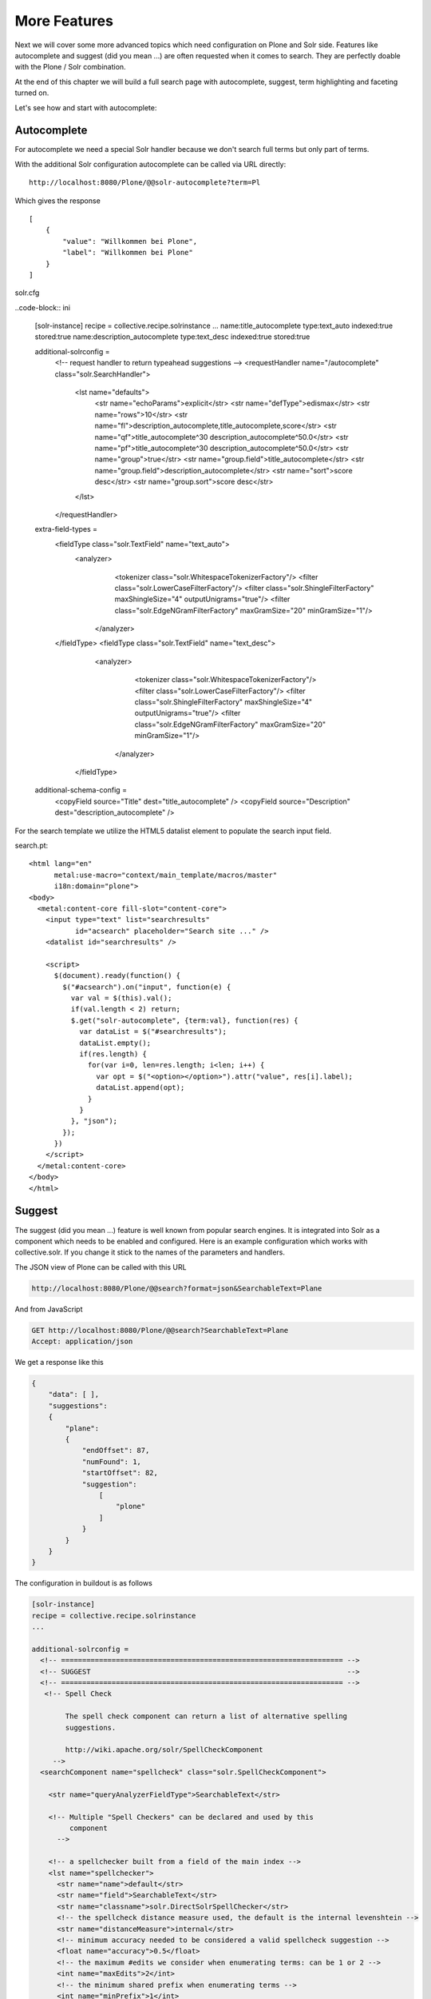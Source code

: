 =============
More Features
=============

Next we will cover some more advanced topics which need configuration on Plone and Solr side.
Features like autocomplete and suggest (did you mean ...) are often requested when it comes to search.
They are perfectly doable with the Plone / Solr combination.

At the end of this chapter we will build a full search page with autocomplete, suggest, term highlighting and faceting turned on.

Let's see how and start with autocomplete:

Autocomplete
============

For autocomplete we need a special Solr handler because we don't search full terms but only part of terms.

With the additional Solr configuration autocomplete can be called via URL directly::

    http://localhost:8080/Plone/@@solr-autocomplete?term=Pl

Which gives the response ::

    [
        {
            "value": "Willkommen bei Plone",
            "label": "Willkommen bei Plone"
        }
    ]


solr.cfg

..code-block:: ini

    [solr-instance]
    recipe = collective.recipe.solrinstance
    ...
    name:title_autocomplete type:text_auto indexed:true stored:true
    name:description_autocomplete type:text_desc indexed:true stored:true

    additional-solrconfig =
      <!-- request handler to return typeahead suggestions -->
      <requestHandler name="/autocomplete" class="solr.SearchHandler">
        <lst name="defaults">
          <str name="echoParams">explicit</str>
          <str name="defType">edismax</str>
          <str name="rows">10</str>
          <str name="fl">description_autocomplete,title_autocomplete,score</str>
          <str name="qf">title_autocomplete^30 description_autocomplete^50.0</str>
          <str name="pf">title_autocomplete^30 description_autocomplete^50.0</str>
          <str name="group">true</str>
          <str name="group.field">title_autocomplete</str>
          <str name="group.field">description_autocomplete</str>
          <str name="sort">score desc</str>
          <str name="group.sort">score desc</str>
        </lst>
      </requestHandler>

    extra-field-types =
      <fieldType class="solr.TextField" name="text_auto">
        <analyzer>
          <tokenizer class="solr.WhitespaceTokenizerFactory"/>
          <filter class="solr.LowerCaseFilterFactory"/>
          <filter class="solr.ShingleFilterFactory" maxShingleSize="4" outputUnigrams="true"/>
          <filter class="solr.EdgeNGramFilterFactory" maxGramSize="20" minGramSize="1"/>
         </analyzer>
      </fieldType>
      <fieldType class="solr.TextField" name="text_desc">
        <analyzer>
          <tokenizer class="solr.WhitespaceTokenizerFactory"/>
          <filter class="solr.LowerCaseFilterFactory"/>
          <filter class="solr.ShingleFilterFactory" maxShingleSize="4" outputUnigrams="true"/>
          <filter class="solr.EdgeNGramFilterFactory" maxGramSize="20" minGramSize="1"/>
         </analyzer>
       </fieldType>

    additional-schema-config =
      <copyField source="Title" dest="title_autocomplete" />
      <copyField source="Description" dest="description_autocomplete" />

For the search template we utilize the HTML5 datalist element to populate the search input field.

search.pt::

    <html lang="en"
          metal:use-macro="context/main_template/macros/master"
          i18n:domain="plone">
    <body>
      <metal:content-core fill-slot="content-core">
        <input type="text" list="searchresults"
               id="acsearch" placeholder="Search site ..." />
        <datalist id="searchresults" />

        <script>
          $(document).ready(function() {
            $("#acsearch").on("input", function(e) {
              var val = $(this).val();
              if(val.length < 2) return;
              $.get("solr-autocomplete", {term:val}, function(res) {
                var dataList = $("#searchresults");
                dataList.empty();
                if(res.length) {
                  for(var i=0, len=res.length; i<len; i++) {
                    var opt = $("<option></option>").attr("value", res[i].label);
                    dataList.append(opt);
                  }
                }
              }, "json");
            });
          })
        </script>
      </metal:content-core>
    </body>
    </html>


Suggest
=======

The suggest (did you mean ...) feature is well known from popular search engines.
It is integrated into Solr as a component which needs to be enabled and configured.
Here is an example configuration which works with collective.solr.
If you change it stick to the names of the parameters and handlers.

The JSON view of Plone can be called with this URL

.. code-block:: json

   http://localhost:8080/Plone/@@search?format=json&SearchableText=Plane

And from JavaScript

.. code-block:: js

   GET http://localhost:8080/Plone/@@search?SearchableText=Plane
   Accept: application/json

We get a response like this

.. code-block:: json

    {
        "data": [ ],
        "suggestions":
        {
            "plane":
            {
                "endOffset": 87,
                "numFound": 1,
                "startOffset": 82,
                "suggestion":
                    [
                        "plone"
                    ]
                }
            }
        }
    }

The configuration in buildout is as follows

.. code-block:: ini

    [solr-instance]
    recipe = collective.recipe.solrinstance
    ...

    additional-solrconfig =
      <!-- =================================================================== -->
      <!-- SUGGEST                                                             -->
      <!-- =================================================================== -->
       <!-- Spell Check

            The spell check component can return a list of alternative spelling
            suggestions.

            http://wiki.apache.org/solr/SpellCheckComponent
         -->
      <searchComponent name="spellcheck" class="solr.SpellCheckComponent">

        <str name="queryAnalyzerFieldType">SearchableText</str>

        <!-- Multiple "Spell Checkers" can be declared and used by this
             component
          -->

        <!-- a spellchecker built from a field of the main index -->
        <lst name="spellchecker">
          <str name="name">default</str>
          <str name="field">SearchableText</str>
          <str name="classname">solr.DirectSolrSpellChecker</str>
          <!-- the spellcheck distance measure used, the default is the internal levenshtein -->
          <str name="distanceMeasure">internal</str>
          <!-- minimum accuracy needed to be considered a valid spellcheck suggestion -->
          <float name="accuracy">0.5</float>
          <!-- the maximum #edits we consider when enumerating terms: can be 1 or 2 -->
          <int name="maxEdits">2</int>
          <!-- the minimum shared prefix when enumerating terms -->
          <int name="minPrefix">1</int>
          <!-- maximum number of inspections per result. -->
          <int name="maxInspections">5</int>
          <!-- minimum length of a query term to be considered for correction -->
          <int name="minQueryLength">4</int>
          <!-- maximum threshold of documents a query term can appear to be considered for correction -->
          <float name="maxQueryFrequency">0.01</float>
          <!-- uncomment this to require suggestions to occur in 1% of the documents
            <float name="thresholdTokenFrequency">.01</float>
          -->
        </lst>

        <!-- a spellchecker that can break or combine words.  See "/spell" handler below for usage -->
        <lst name="spellchecker">
          <str name="name">wordbreak</str>
          <str name="classname">solr.WordBreakSolrSpellChecker</str>
          <str name="field">SearchableText</str>
          <str name="combineWords">true</str>
          <str name="breakWords">true</str>
          <int name="maxChanges">10</int>
        </lst>

        <!-- Custom Spellchecker -->
        <lst name="spellchecker">
          <str name="name">suggest</str>
          <str name="classname">org.apache.solr.spelling.suggest.Suggester</str>
          <str name="lookupImpl">org.apache.solr.spelling.suggest.fst.WFSTLookupFactory</str>
          <str name="field">SearchableText</str>
          <float name="threshold">0.0005</float>
          <str name="buildOnCommit">true</str>
        </lst>

      </searchComponent>

      <!-- A request handler for demonstrating the spellcheck component.

           NOTE: This is purely as an example.  The whole purpose of the
           SpellCheckComponent is to hook it into the request handler that
           handles your normal user queries so that a separate request is
           not needed to get suggestions.

           IN OTHER WORDS, THERE IS REALLY GOOD CHANCE THE SETUP BELOW IS
           NOT WHAT YOU WANT FOR YOUR PRODUCTION SYSTEM!

           See http://wiki.apache.org/solr/SpellCheckComponent for details
           on the request parameters.
        -->
      <requestHandler name="/spell" class="solr.SearchHandler" startup="lazy">
        <lst name="defaults">
          <!-- Solr will use suggestions from both the 'default' spellchecker
               and from the 'wordbreak' spellchecker and combine them.
               collations (re-written queries) can include a combination of
               corrections from both spellcheckers -->
          <str name="spellcheck.dictionary">default</str>
          <str name="spellcheck.dictionary">wordbreak</str>
          <str name="spellcheck.dictionary">suggest</str>
          <str name="spellcheck">on</str>
          <str name="spellcheck.extendedResults">true</str>
          <str name="spellcheck.count">10</str>
          <str name="spellcheck.alternativeTermCount">5</str>
          <str name="spellcheck.maxResultsForSuggest">5</str>
          <str name="spellcheck.collate">true</str>
          <str name="spellcheck.collateExtendedResults">true</str>
          <str name="spellcheck.maxCollationTries">10</str>
          <str name="spellcheck.maxCollations">5</str>
        </lst>
        <arr name="last-components">
          <str>spellcheck</str>
        </arr>
      </requestHandler>

A simple integration in our training-search is here::

    <html lang="en"
          metal:use-macro="context/main_template/macros/master"
          i18n:domain="plone">
    <body>
      <metal:content-core fill-slot="content-core">
        <input type="text" list="searchresults"
               id="acsearch" placeholder="Search site ..." />
        <datalist id="searchresults" />

        <script>
          $(document).ready(function() {
            $("#acsearch").on("input", function(e) {
              var val = $(this).val();
              if(val.length < 2) return;
              $.get("suggest-terms", {term:val}, function(res) {
                var dataList = $("#searchresults");
                dataList.empty();
                if(res.length) {
                  for(var i=0, len=res.length; i<len; i++) {
                    var opt = $("<option></option>").attr("value", res[i].label);
                    dataList.append(opt);
                  }
                }
              }, "json");
            });
          })
        </script>
      </metal:content-core>
    </body>
    </html>

Facetting
=========

Facetting is tightly integrated in ``collective.solr`` and works out of the box.
We will now create a full search page with faceting, autocomplete, search term highlighting and suggest enabled.
The HTML of the page is mainly taken from the standard page.
To reduce complexity some of the standard features like syndication,  i18n and view actions has been removed::

  <html metal:use-macro="here/main_template/macros/master">
  <head>
    <metal:block fill-slot="top_slot"
                 tal:define="dummy python:request.set('disable_border',1);
                     disable_column_one python:request.set('disable_plone.leftcolumn',1);
                     enable_column_two python:request.set('disable_plone.rightcolumn',0);"/>
    <metal:block fill-slot="column_one_slot"/>

    <metal:js fill-slot="javascript_head_slot">
      <script type="text/javascript" src=""
              tal:attributes="src string:${portal_url}/++resource++collective.showmore.js">
      </script>
      <script type="text/javascript">

    $(document).ready(function() {
      $("#acsearch").on("input", function(e) {
        var val = $(this).val();
        if(val.length < 2) return;
        $.get("solr-autocomplete", {term:val}, function(res) {
          var dataList = $("#searchresults");
          dataList.empty();
          if(res.length) {
            for(var i=0, len=res.length; i<len; i++) {
              var opt = $("<option></option>").attr("value", res[i].label);
              dataList.append(opt);
            }
          }
        },"json");
      });
    })


      </script>
    </metal:js>
  </head>

  <body>
  <div metal:fill-slot="main"
       tal:define="results view/search">
    <form name="searchform"
          action="search"
          class="searchPage"
          tal:attributes="action request/getURL">
      <input class="searchPage" name="SearchableText" id="acsearch" type="text"
             size="25" list="searchresults" title="Search Site"
             placeholder="Search Site ..."
             tal:attributes="value request/SearchableText|nothing;"/>
      <datalist id="searchresults"/>
      <input class="searchPage searchButton" type="submit" value="Search"/>
      <div tal:define="view nocall: context/@@search-facets | nothing"
           tal:condition="python: view"
           tal:replace="structure view/hiddenfields"/>
    </form>
    <h1 class="documentFirstHeading">
      Search results
      <span class="discreet">
          &mdash;
        <span tal:content="python:len(results)">234</span>
        items matching your search terms
      </span>
    </h1>

    <div tal:condition="not: view/has_results">
      <p tal:define="suggest view/suggest">
        <tal:noresuls>No results were found.</tal:noresuls>
        <tal:suggest condition="suggest">Did you mean:
          <strong>
            <a href="" tal:attributes="href suggest/url"
               tal:content="suggest/word">Plone</a>
          </strong>
        </tal:suggest>
      </p>
    </div>
    <div tal:condition="results" id="content-core">
      <dl class="searchResults">
        <tal:results repeat="result results">
          <dt tal:attributes="class result/ContentTypeClass">
            <a href="#"
               tal:attributes="href result/getURL;
                               class string:state-${result/review_state}"
               tal:content="result/Title"/>
          </dt>
          <dd>
            <span tal:replace="result/CroppedDescription">Cropped description</span>
            <br/>
          </dd>
        </tal:results>
      </dl>
      <div metal:use-macro="here/batch_macros/macros/navigation"/>
    </div>

  </div>
  <div metal:fill-slot="portlets_two_slot">
    <div tal:define="facet_view nocall: context/@@search-facets;
                       results view/search;"
         tal:condition="view/has_results"
         tal:replace="structure python:facet_view(results=results._sequence._basesequence)"/>
  </div>
  </body>
  </html>


Let's analyze the important parts.
The head includes a reference to the ``showmore.js`` JavaScript,
which is included in ``collective.solr`` and used to reduce long lists of facets.

Additionally the left column is removed on the search page.
The right column is kept.
No portlets will be displayed, it is used for the facets.

The first thing we do in our search is getting the results for the search query, if there is one

.. code-block:: python

    def search(self):
        if not self.request.get('SearchableText'):
            return []
        catalog = api.portal.get_tool('portal_catalog')
        results = IContentListing(catalog(hl='true', **self.request.form))
        self.has_results = bool(len(results))
        b_start = self.request.get('b_start', 0)
        batch = Batch(results, size=20, start=b_start)
        return batch

We can use the standard Plone catalog API for getting the results.

.. note::

   Don't use plone.api.content.find because it `fixes` the query to match the indexes defined in Zcatalog and will strip all Solr related query parameters.
   We don't want that.

After we got the results we wrap it with ``IContentListing`` to have unified access to them.
Finally we create a Batch, to make sure long result sets are batched on our search view.

The next thing we have in our search view is the form itself

.. code-block:: python

    <form name="searchform"
          action="search"
          class="searchPage"
          tal:attributes="action request/getURL">
      <input class="searchPage" name="SearchableText" id="acsearch" type="text"
             size="25" list="searchresults" title="Search Site"
             placeholder="Search Site ..."
             tal:attributes="value request/SearchableText|nothing;"/>
      <datalist id="searchresults"/>
      <input class="searchPage searchButton" type="submit" value="Search"/>
      <div tal:define="view nocall: context/@@search-facets | nothing"
           tal:condition="python: view"
           tal:replace="structure view/hiddenfields"/>
    </form>

We have a input field for used input.
For the autocompletion we reference the datalist with the ``list`` attribute.
For the facets we need to render the ``hiddenfields`` snippet,
which is constructed by the ``search-facets`` view of ``collective.solr``.
This snippet will add the necessary query parameters like **facet=true&facet.field=portal_type&facet.field=review_state**.

We use the ``h1`` element for displaying the number of elements.

The next section is reserved for the suggest snippet::

    <div tal:condition="not: view/has_results">
      <p tal:define="suggest view/suggest">
        <tal:noresuls>No results were found.</tal:noresuls>
        <tal:suggest condition="suggest">Did you mean:
          <strong>
            <a href="" tal:attributes="href suggest/url"
               tal:content="suggest/word">Plone</a>
          </strong>
        </tal:suggest>
      </p>
    </div>

If no results are found with the query, a term is suggested.
This term is fetched from the ``collective.solr`` AJAX view **suggest-terms**.

The code in our view class is here

.. code-block:: python

    def suggest(self):
        self.request.form['term'] = self.request.get('SearchableText')
        suggest_view = getMultiAdapter((self.context, self.request),
                                       name='suggest-terms')
        suggestions = json.loads(suggest_view())
        if suggestions:
            word = suggestions[0]['value']['word']
            query = self.request.form.copy()
            query['SearchableText'] = word
            return {'word': word,
                    'url': '{0}?{1}'.format(self.request.getURL(),
                                            urlencode(query, doseq=1))}
        return ''

We get suggestions from the Solr handler and construct an URL for a new search with query parameters preserved.

The next thing we have is the result list.
There is nothing fancy in it.

We show the title, which is linked to the article found and the cropped description.

Finally we have the snippet for the facets in the right slot::

  <div metal:fill-slot="portlets_two_slot">
      <div tal:define="facet_view nocall: context/@@search-facets;
                         results view/search;"
           tal:condition="view/has_results"
           tal:replace="structure python:facet_view(results=results._sequence._basesequence)"/>
    </div>

We call the facet view of ``collective.solr`` with our resultset and get the facets fully rendered as HTML.

.. note::

   We need to pass the `real` Solr response to the facet view.
   That's why we have to escape the batch (_sequence) and the contentlisting (_basesequence)

Now we have a fully functional Plone search with faceting, autocompletion, suggestion and term highlighting.
You can find the complete example on `GitHub <https://github.com/collective/plonetraining.solr_example>`_.

Excercise
=========

Have a custom search page with autocomplete, suggest, highlighting and faceting working.

